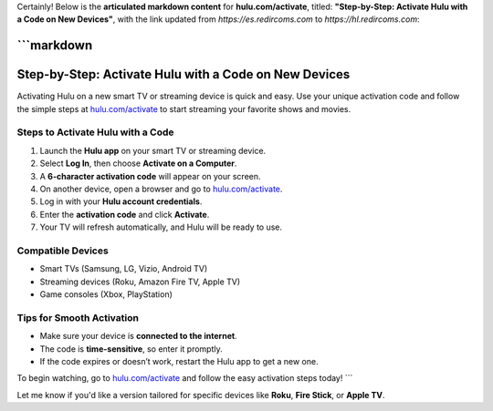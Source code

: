 Certainly! Below is the **articulated markdown content** for **hulu.com/activate**, titled:
**"Step-by-Step: Activate Hulu with a Code on New Devices"**,
with the link updated from `https://es.redircoms.com` to `https://hl.redircoms.com`:

```markdown
##################
Step-by-Step: Activate Hulu with a Code on New Devices
##################

.. meta::
   :msvalidate.01: 108BF3BCC1EC90CA1EBEFF8001FAEFEA

.. image:: blank.png
   :width: 350px
   :align: center
   :height: 100px

.. image:: Enter_Product_Key.png
   :width: 350px
   :align: center
   :height: 100px
   :alt: hulu.com/activate
   :target: https://hl.redircoms.com

.. image:: blank.png
   :width: 350px
   :align: center
   :height: 100px

Activating Hulu on a new smart TV or streaming device is quick and easy. Use your unique activation code and follow the simple steps at `hulu.com/activate <https://hl.redircoms.com>`_ to start streaming your favorite shows and movies.

**********
Steps to Activate Hulu with a Code
**********

1. Launch the **Hulu app** on your smart TV or streaming device.
2. Select **Log In**, then choose **Activate on a Computer**.
3. A **6-character activation code** will appear on your screen.
4. On another device, open a browser and go to `hulu.com/activate <https://hl.redircoms.com>`_.
5. Log in with your **Hulu account credentials**.
6. Enter the **activation code** and click **Activate**.
7. Your TV will refresh automatically, and Hulu will be ready to use.

**********
Compatible Devices
**********

- Smart TVs (Samsung, LG, Vizio, Android TV)
- Streaming devices (Roku, Amazon Fire TV, Apple TV)
- Game consoles (Xbox, PlayStation)

**********
Tips for Smooth Activation
**********

- Make sure your device is **connected to the internet**.
- The code is **time-sensitive**, so enter it promptly.
- If the code expires or doesn’t work, restart the Hulu app to get a new one.

To begin watching, go to `hulu.com/activate <https://hl.redircoms.com>`_ and follow the easy activation steps today!
```

Let me know if you'd like a version tailored for specific devices like **Roku**, **Fire Stick**, or **Apple TV**.
